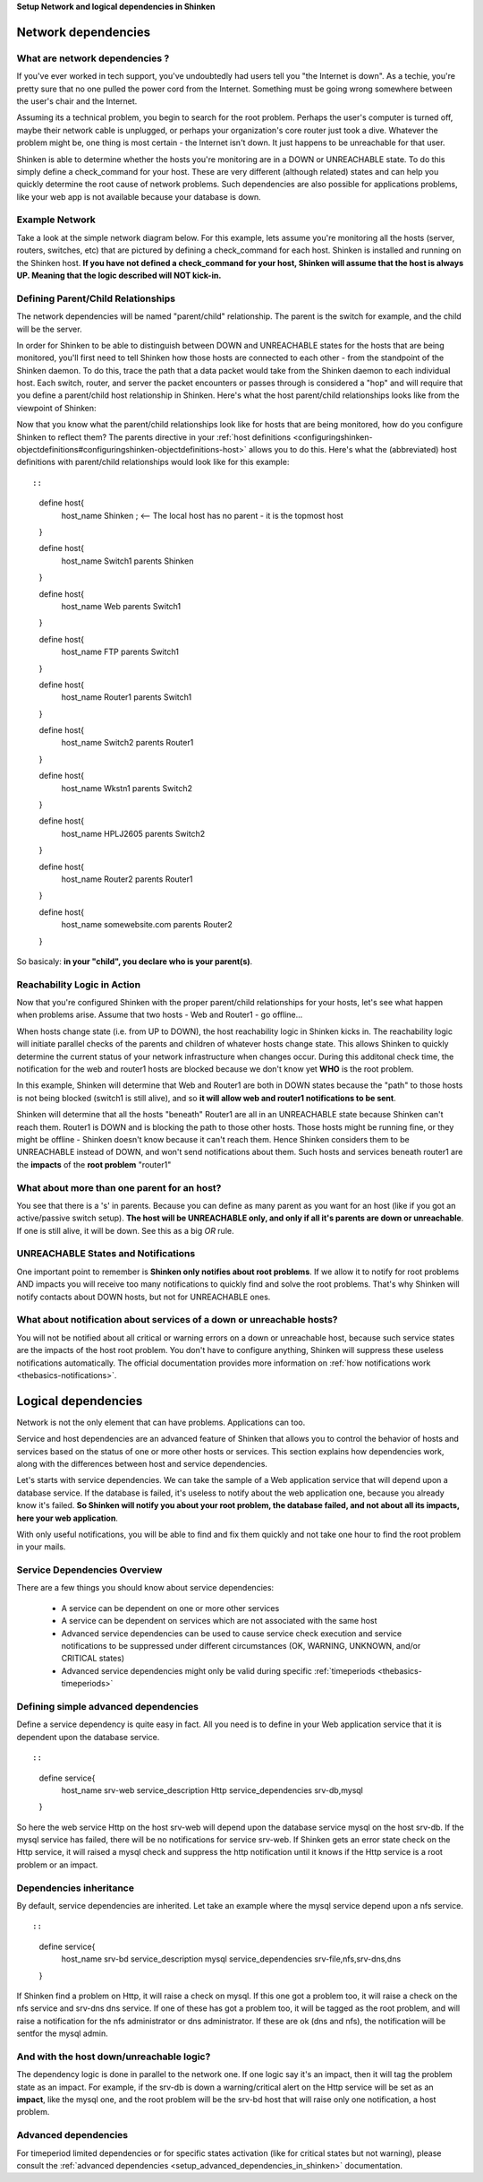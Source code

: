 .. _setup_dependencies_in_shinken:

**Setup Network and logical dependencies in Shinken**



Network dependencies 
---------------------




What are network dependencies ? 
~~~~~~~~~~~~~~~~~~~~~~~~~~~~~~~~


If you've ever worked in tech support, you've undoubtedly had users tell you "the Internet is down". As a techie, you're pretty sure that no one pulled the power cord from the Internet. Something must be going wrong somewhere between the user's chair and the Internet.

Assuming its a technical problem, you begin to search for the root problem. Perhaps the user's computer is turned off, maybe their network cable is unplugged, or perhaps your organization's core router just took a dive. Whatever the problem might be, one thing is most certain - the Internet isn't down. It just happens to be unreachable for that user.

Shinken is able to determine whether the hosts you're monitoring are in a DOWN or UNREACHABLE state. To do this simply define a check_command for your host. These are very different (although related) states and can help you quickly determine the root cause of network problems. Such dependencies are also possible for applications problems, like your web app is not available because your database is down.



Example Network 
~~~~~~~~~~~~~~~~


Take a look at the simple network diagram below. For this example, lets assume you're monitoring all the hosts (server, routers, switches, etc) that are pictured by defining a check_command for each host. Shinken is installed and running on the Shinken host.
**If you have not defined a check_command for your host, Shinken will assume that the host is always UP. Meaning that the logic described will NOT kick-in.** 


.. image:: /_static/images///official/images/reachability1.png
   :scale: 90 %





Defining Parent/Child Relationships 
~~~~~~~~~~~~~~~~~~~~~~~~~~~~~~~~~~~~


The network dependencies will be named "parent/child" relationship. The parent is the switch for example, and the child will be the server.

In order for Shinken to be able to distinguish between DOWN and UNREACHABLE states for the hosts that are being monitored, you'll first need to tell Shinken how those hosts are connected to each other - from the standpoint of the Shinken daemon. To do this, trace the path that a data packet would take from the Shinken daemon to each individual host. Each switch, router, and server the packet encounters or passes through is considered a "hop" and will require that you define a parent/child host relationship in Shinken. Here's what the host parent/child relationships looks like from the viewpoint of Shinken:



.. image:: /_static/images///official/images/reachability2.png
   :scale: 90 %



Now that you know what the parent/child relationships look like for hosts that are being monitored, how do you configure Shinken to reflect them? The parents directive in your :ref:`host definitions <configuringshinken-objectdefinitions#configuringshinken-objectdefinitions-host>` allows you to do this. Here's what the (abbreviated) host definitions with parent/child relationships would look like for this example:

  
::

  
  
::

  define host{
    host_name    Shinken ; <-- The local host has no parent - it is the topmost host
  }
  
  define host{
    host_name    Switch1
    parents    Shinken 
  }
  
  define host{
    host_name    Web
    parents    Switch1
  }
  
  define host{
    host_name    FTP
    parents    Switch1
  }
  
  define host{
    host_name    Router1
    parents    Switch1
  }
  
  define host{
    host_name    Switch2
    parents    Router1
  }
  
  define host{
    host_name    Wkstn1
    parents    Switch2
  }
  
  define host{
    host_name    HPLJ2605
    parents    Switch2
  }
  
  define host{
    host_name    Router2
    parents    Router1
  }
  
  define host{
    host_name    somewebsite.com
    parents    Router2
  }
  
  
So basicaly: **in your "child", you declare who is your parent(s)**.



Reachability Logic in Action 
~~~~~~~~~~~~~~~~~~~~~~~~~~~~~


Now that you're configured Shinken with the proper parent/child relationships for your hosts, let's see what happen when problems arise. Assume that two hosts - Web and Router1 - go offline...



.. image:: /_static/images///official/images/reachability3.png
   :scale: 90 %



When hosts change state (i.e. from UP to DOWN), the host reachability logic in Shinken kicks in. The reachability logic will initiate parallel checks of the parents and children of whatever hosts change state. This allows Shinken to quickly determine the current status of your network infrastructure when changes occur. During this additonal check time, the notification for the web and router1 hosts are blocked because we don't know yet **WHO** is the root problem.



.. image:: /_static/images///official/images/reachability4.png
   :scale: 90 %



In this example, Shinken will determine that Web and Router1 are both in DOWN states because the "path" to those hosts is not being blocked (switch1 is still alive), and so **it will allow web and router1 notifications to be sent**.

Shinken will determine that all the hosts "beneath" Router1 are all in an UNREACHABLE state because Shinken can't reach them. Router1 is DOWN and is blocking the path to those other hosts. Those hosts might be running fine, or they might be offline - Shinken doesn't know because it can't reach them. Hence Shinken considers them to be UNREACHABLE instead of DOWN, and won't send notifications about them. Such hosts and services beneath router1 are the **impacts** of the **root problem** "router1"



What about more than one parent for an host? 
~~~~~~~~~~~~~~~~~~~~~~~~~~~~~~~~~~~~~~~~~~~~~


You see that there is a 's' in parents. Because you can define as many parent as you want for an host (like if you got an active/passive switch setup). **The host will be UNREACHABLE only, and only if all it's parents are down or unreachable**. If one is still alive, it will be down. See this as a big *OR* rule.



UNREACHABLE States and Notifications 
~~~~~~~~~~~~~~~~~~~~~~~~~~~~~~~~~~~~~


One important point to remember is **Shinken only notifies about root problems**. If we allow it to notify for root problems AND impacts you will receive too many notifications to quickly find and solve the root problems. That's why Shinken will notify contacts about DOWN hosts, but not for UNREACHABLE ones.



What about notification about services of a down or unreachable hosts? 
~~~~~~~~~~~~~~~~~~~~~~~~~~~~~~~~~~~~~~~~~~~~~~~~~~~~~~~~~~~~~~~~~~~~~~~


You will not be notified about all critical or warning errors on a down or unreachable host, because such service states are the impacts of the host root problem. You don't have to configure anything, Shinken will suppress these useless notifications automatically. The official documentation provides more information on  :ref:`how notifications work <thebasics-notifications>`.



Logical dependencies 
---------------------


Network is not the only element that can have problems. Applications can too.

Service and host dependencies are an advanced feature of Shinken that allows you to control the behavior of hosts and services based on the status of one or more other hosts or services. This section explains how dependencies work, along with the differences between host and service dependencies.

Let's starts with service dependencies. We can take the sample of a Web application service that will depend upon a database service. If the database is failed, it's useless to notify about the web application one, because you already know it's failed. **So Shinken will notify you about your root problem, the database failed, and not about all its impacts, here your web application**.

With only useful notifications, you will be able to find and fix them quickly and not take one hour to find the root problem in your mails.



Service Dependencies Overview 
~~~~~~~~~~~~~~~~~~~~~~~~~~~~~~


There are a few things you should know about service dependencies:

  * A service can be dependent on one or more other services
  * A service can be dependent on services which are not associated with the same host
  * Advanced service dependencies can be used to cause service check execution and service notifications to be suppressed under different circumstances (OK, WARNING, UNKNOWN, and/or CRITICAL states)
  * Advanced service dependencies might only be valid during specific :ref:`timeperiods <thebasics-timeperiods>`



Defining simple advanced dependencies 
~~~~~~~~~~~~~~~~~~~~~~~~~~~~~~~~~~~~~~


Define a service dependency is quite easy in fact. All you need is to define in your Web application service that it is dependent upon the database service. 

  
::

  
  
::

  define service{
    host_name              srv-web
    service_description    Http
    service_dependencies   srv-db,mysql
  }
  
  
  
So here the web service Http on the host srv-web will depend upon the database service mysql on the host srv-db. If the mysql service has failed, there will be no notifications for service srv-web. If Shinken gets an error state check on the Http service, it will raised a mysql check and suppress the http notification until it knows if the Http service is a root problem or an impact.



Dependencies inheritance 
~~~~~~~~~~~~~~~~~~~~~~~~~


By default, service dependencies are inherited. Let take an example where the mysql service depend upon a nfs service.

  
::

  
  
::

  define service{
    host_name              srv-bd
    service_description    mysql
    service_dependencies   srv-file,nfs,srv-dns,dns
  }
  
  
If Shinken find a problem on Http, it will raise a check on mysql. If this one got a problem too, it will raise a check on the nfs service and srv-dns dns service. If one of these has got a problem too, it will be tagged as the root problem, and will raise a notification for the nfs administrator or dns administrator. If these are ok (dns and nfs), the notification will be sentfor the mysql admin.



And with the host down/unreachable logic? 
~~~~~~~~~~~~~~~~~~~~~~~~~~~~~~~~~~~~~~~~~~


The dependency logic is done in parallel to the network one. If one logic say it's an impact, then it will tag the problem state as an impact. For example, if the srv-db is down a warning/critical alert on the Http service will be set as an **impact**, like the mysql one, and the root problem will be the srv-bd host that will raise only one notification, a host problem.



Advanced dependencies 
~~~~~~~~~~~~~~~~~~~~~~


For timeperiod limited dependencies or for specific states activation (like for critical states but not warning), please consult the :ref:`advanced dependencies <setup_advanced_dependencies_in_shinken>` documentation.
